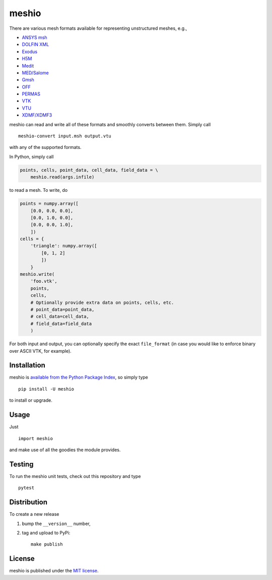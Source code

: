 meshio
======

|Build Status| |codecov.io| |PyPi Version| |GitHub stars|

.. figure:: https://nschloe.github.io/meshio/pp.png
   :alt: 

There are various mesh formats available for representing unstructured
meshes, e.g.,

-  `ANSYS
   msh <http://www.afs.enea.it/fluent/Public/Fluent-Doc/PDF/chp03.pdf>`__
-  `DOLFIN
   XML <http://manpages.ubuntu.com/manpages/wily/man1/dolfin-convert.1.html>`__
-  `Exodus <https://cubit.sandia.gov/public/13.2/help_manual/WebHelp/finite_element_model/exodus/block_specification.htm>`__
-  `H5M <https://press3.mcs.anl.gov/sigma/moab/h5m-file-format>`__
-  `Medit <https://people.sc.fsu.edu/~jburkardt/data/medit/medit.html>`__
-  `MED/Salome <http://docs.salome-platform.org/latest/dev/MEDCoupling/med-file.html>`__
-  `Gmsh <http://gmsh.info/doc/texinfo/gmsh.html#File-formats>`__
-  `OFF <http://segeval.cs.princeton.edu/public/off_format.html>`__
-  `PERMAS <http://www.intes.de>`__
-  `VTK <http://www.vtk.org/wp-content/uploads/2015/04/file-formats.pdf>`__
-  `VTU <http://www.vtk.org/Wiki/VTK_XML_Formats>`__
-  `XDMF/XDMF3 <http://www.xdmf.org/>`__

meshio can read and write all of these formats and smoothly converts
between them. Simply call

::

    meshio-convert input.msh output.vtu

with any of the supported formats.

In Python, simply call

.. code:: python

    points, cells, point_data, cell_data, field_data = \
        meshio.read(args.infile)

to read a mesh. To write, do

.. code:: python

    points = numpy.array([
        [0.0, 0.0, 0.0],
        [0.0, 1.0, 0.0],
        [0.0, 0.0, 1.0],
        ])
    cells = {
        'triangle': numpy.array([
            [0, 1, 2]
            ])
        }
    meshio.write(
        'foo.vtk',
        points,
        cells,
        # Optionally provide extra data on points, cells, etc.
        # point_data=point_data,
        # cell_data=cell_data,
        # field_data=field_data
        )

For both input and output, you can optionally specify the exact
``file_format`` (in case you would like to enforce binary over ASCII
VTK, for example).

Installation
~~~~~~~~~~~~

meshio is `available from the Python Package
Index <https://pypi.python.org/pypi/meshio/>`__, so simply type

::

    pip install -U meshio

to install or upgrade.

Usage
~~~~~

Just

::

    import meshio

and make use of all the goodies the module provides.

Testing
~~~~~~~

To run the meshio unit tests, check out this repository and type

::

    pytest

Distribution
~~~~~~~~~~~~

To create a new release

1. bump the ``__version__`` number,

2. tag and upload to PyPi:

   ::

       make publish

License
~~~~~~~

meshio is published under the `MIT
license <https://en.wikipedia.org/wiki/MIT_License>`__.

.. |Build Status| image:: https://travis-ci.org/nschloe/meshio.svg?branch=master
   :target: https://travis-ci.org/nschloe/meshio
.. |codecov.io| image:: https://codecov.io/github/nschloe/meshio/branch/master/graphs/badge.svg
   :target: https://codecov.io/github/nschloe/meshio/branch/master
.. |PyPi Version| image:: https://img.shields.io/pypi/v/meshio.svg
   :target: https://pypi.python.org/pypi/meshio
.. |GitHub stars| image:: https://img.shields.io/github/stars/nschloe/meshio.svg?style=social&label=Star&maxAge=2592000
   :target: https://github.com/nschloe/meshio


